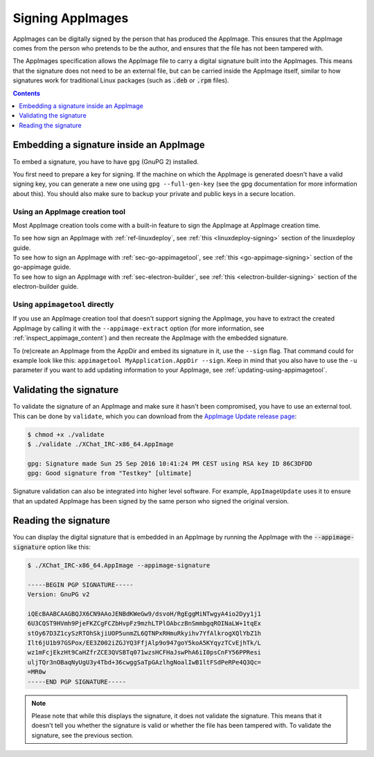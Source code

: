 .. _signing-appimages:

Signing AppImages
=================

AppImages can be digitally signed by the person that has produced the AppImage. This ensures that the AppImage comes from the person who pretends to be the author, and ensures that the file has not been tampered with.

The AppImages specification allows the AppImage file to carry a digital signature built into the AppImages. This means that the signature does not need to be an external file, but can be carried inside the AppImage itself, similar to how signatures work for traditional Linux packages (such as :code:`.deb` or :code:`.rpm` files).

.. contents:: Contents
   :local:
   :depth: 1


Embedding a signature inside an AppImage
----------------------------------------

To embed a signature, you have to have ``gpg`` (GnuPG 2) installed.

You first need to prepare a key for signing. If the machine on which the AppImage is generated doesn't have a valid signing key, you can generate a new one using ``gpg --full-gen-key`` (see the gpg documentation for more information about this). You should also make sure to backup your private and public keys in a secure location.

Using an AppImage creation tool
+++++++++++++++++++++++++++++++

Most AppImage creation tools come with a built-in feature to sign the AppImage at AppImage creation time.

| To see how sign an AppImage with :ref:`ref-linuxdeploy`, see :ref:`this <linuxdeploy-signing>` section of the linuxdeploy guide.
| To see how to sign an AppImage with :ref:`sec-go-appimagetool`, see :ref:`this <go-appimage-signing>` section of the go-appimage guide.
| To see how to sign an AppImage with :ref:`sec-electron-builder`, see :ref:`this <electron-builder-signing>` section of the electron-builder guide.

.. todo::
   Research whether a corresponding feature exists for all other AppImage creation tool and add an updating section to each guide.

.. _signing-using-appimagetool:

Using ``appimagetool`` directly
+++++++++++++++++++++++++++++++

If you use an AppImage creation tool that doesn't support signing the AppImage, you have to extract the created AppImage by calling it with the ``--appimage-extract`` option (for more information, see :ref:`inspect_appimage_content`) and then recreate the AppImage with the embedded signature.

To (re)create an AppImage from the AppDir and embed its signature in it, use the ``--sign`` flag. That command could for example look like this: ``appimagetool MyApplication.AppDir --sign``. Keep in mind that you also have to use the ``-u`` parameter if you want to add updating information to your AppImage, see :ref:`updating-using-appimagetool`.


Validating the signature
------------------------

To validate the signature of an AppImage and make sure it hasn't been compromised, you have to use an external tool. This can be done by ``validate``, which you can download from the `AppImage Update release page <https://github.com/AppImageCommunity/AppImageUpdate/releases>`_:

.. code-block:: shell

    $ chmod +x ./validate
    $ ./validate ./XChat_IRC-x86_64.AppImage

    gpg: Signature made Sun 25 Sep 2016 10:41:24 PM CEST using RSA key ID 86C3DFDD
    gpg: Good signature from "Testkey" [ultimate]

Signature validation can also be integrated into higher level software. For example, ``AppImageUpdate`` uses it to ensure that an updated AppImage has been signed by the same person who signed the original version.


Reading the signature
---------------------

You can display the digital signature that is embedded in an AppImage by running the AppImage with the :code:`--appimage-signature` option like this:

.. code-block:: shell

    $ ./XChat_IRC-x86_64.AppImage --appimage-signature

    -----BEGIN PGP SIGNATURE-----
    Version: GnuPG v2

    iQEcBAABCAAGBQJX6CN9AAoJENBdKWeGw9/dsvoH/RgEggMiNTwgyA4io2Dyy1j1
    6U3CQST9HVmh9PjeFKZCgFCZbHvpFz9mzhLTPlOAbczBnSmmbgqROINaLW+1tqEx
    stOy67D3Z1cySzRTOhSkjiUOP5unmZL6QTNPxRHmuRkyihv7YfAlkrogXQlYbZ1h
    Ilt6jU1b97GSPox/EE3Z002iZGJYQ3FfjAlp9o947goY5koA5KYqyzTCvEjhTk/L
    wz1mFcjEkzHt9CaHZfrZCE3QVSBTq071wzsHCFHaJswPhA6iI0psCnFY56PPResi
    uljTQr3nOBaqNyUgU3y4Tbd+36cwggSaTpGAzlhgNoalIwB1ltFSdPeRPe4Q3Qc=
    =MR0w
    -----END PGP SIGNATURE-----


.. note::

    Please note that while this displays the signature, it does not validate the signature. This means that it doesn't tell you whether the signature is valid or whether the file has been tampered with. To validate the signature, see the previous section.
